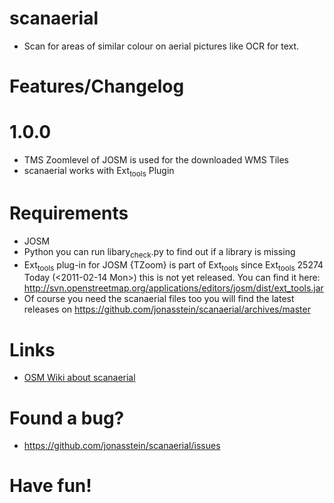 * scanaerial
 - Scan for areas of similar colour on aerial pictures like OCR for text.
   
* Features/Changelog

* 1.0.0
 - TMS Zoomlevel of JOSM is used for the downloaded WMS Tiles
 - scanaerial works with Ext_tools Plugin 

* Requirements
 - JOSM
 - Python 
   you can run libary_check.py to find out if a library is missing
 - Ext_tools plug-in for JOSM 
   {TZoom} is part of Ext_tools since Ext_tools 25274
   Today (<2011-02-14 Mon>) this is not yet released. You 
   can find it here: 
   [[http://svn.openstreetmap.org/applications/editors/josm/dist/ext_tools.jar]]
 - Of course you need the scanaerial files too
   you will find the latest releases on
   [[https://github.com/jonasstein/scanaerial/archives/master]]

* Links 
 - [[http://wiki.openstreetmap.org/wiki/Scanaerial][OSM Wiki about scanaerial]]

* Found a bug?
 - [[https://github.com/jonasstein/scanaerial/issues]]

* Have fun!
